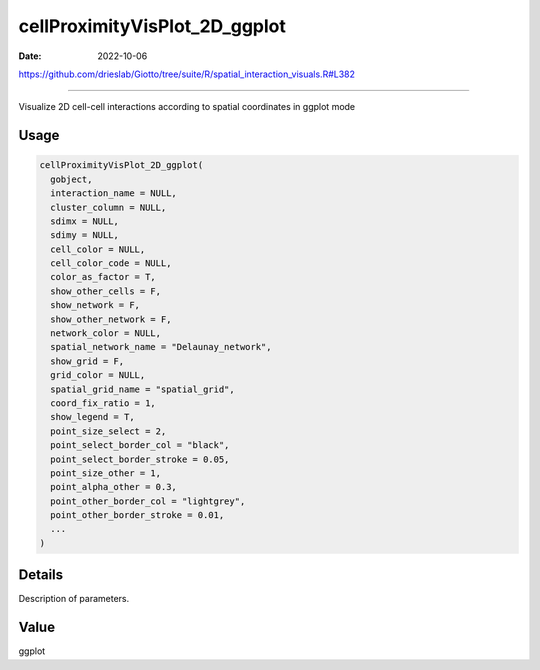 ==============================
cellProximityVisPlot_2D_ggplot
==============================

:Date: 2022-10-06

https://github.com/drieslab/Giotto/tree/suite/R/spatial_interaction_visuals.R#L382

===========

Visualize 2D cell-cell interactions according to spatial coordinates in
ggplot mode

Usage
=====

.. code:: r

   cellProximityVisPlot_2D_ggplot(
     gobject,
     interaction_name = NULL,
     cluster_column = NULL,
     sdimx = NULL,
     sdimy = NULL,
     cell_color = NULL,
     cell_color_code = NULL,
     color_as_factor = T,
     show_other_cells = F,
     show_network = F,
     show_other_network = F,
     network_color = NULL,
     spatial_network_name = "Delaunay_network",
     show_grid = F,
     grid_color = NULL,
     spatial_grid_name = "spatial_grid",
     coord_fix_ratio = 1,
     show_legend = T,
     point_size_select = 2,
     point_select_border_col = "black",
     point_select_border_stroke = 0.05,
     point_size_other = 1,
     point_alpha_other = 0.3,
     point_other_border_col = "lightgrey",
     point_other_border_stroke = 0.01,
     ...
   )

Details
=======

Description of parameters.

Value
=====

ggplot

